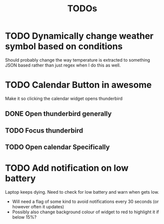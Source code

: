 #+title: TODOs

* TODO Dynamically change weather symbol based on conditions
  Should probably change the way temperature is extracted to something JSON based rather than just regex when I do this as well.


* TODO Calendar Button in awesome
  Make it so clicking the calendar widget opens thunderbird
** DONE Open thunderbird generally
** TODO Focus thunderbird
** TODO Open calendar Specifically

* TODO Add notification on low battery
  Laptop keeps dying. Need to check for low battery and warn when gets low.
- Will need a flag of some kind to avoid notifications every 30 seconds (or however often it updates)
- Possibly also change background colour of widget to red to highlight it if below 15%?
